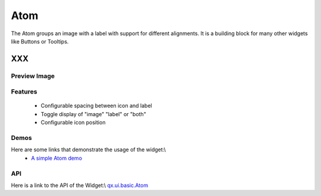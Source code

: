 .. _pages/widget/atom#atom:

Atom
****

The Atom groups an image with a label with support for different alignments. It is a building block for many other widgets like Buttons or Tooltips.

XXX
===

.. _pages/widget/atom#preview_image:

Preview Image
-------------

|widget/atom.jpg|

.. |widget/atom.jpg| image:: widget/atom.jpg

.. _pages/widget/atom#features:

Features
--------
  * Configurable spacing between icon and label
  * Toggle display of "image" "label" or "both"
  * Configurable icon position

.. _pages/widget/atom#demos:

Demos
-----
Here are some links that demonstrate the usage of the widget:\\
  * `A simple Atom demo <http://demo.qooxdoo.org/1.2.x/demobrowser/#widget~Atom.html>`_

.. _pages/widget/atom#api:

API
---
Here is a link to the API of the Widget:\\
`qx.ui.basic.Atom <http://demo.qooxdoo.org/1.2.x/apiviewer/#qx.ui.basic.Atom>`_

